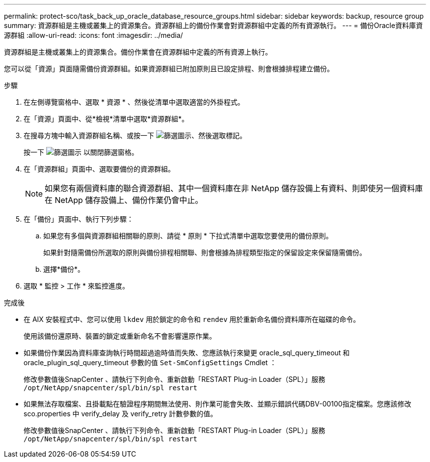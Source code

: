 ---
permalink: protect-sco/task_back_up_oracle_database_resource_groups.html 
sidebar: sidebar 
keywords: backup, resource group 
summary: 資源群組是主機或叢集上的資源集合。資源群組上的備份作業會對資源群組中定義的所有資源執行。 
---
= 備份Oracle資料庫資源群組
:allow-uri-read: 
:icons: font
:imagesdir: ../media/


[role="lead"]
資源群組是主機或叢集上的資源集合。備份作業會在資源群組中定義的所有資源上執行。

您可以從「資源」頁面隨需備份資源群組。如果資源群組已附加原則且已設定排程、則會根據排程建立備份。

.步驟
. 在左側導覽窗格中、選取 * 資源 * 、然後從清單中選取適當的外掛程式。
. 在「資源」頁面中、從*檢視*清單中選取*資源群組*。
. 在搜尋方塊中輸入資源群組名稱、或按一下 image:../media/filter_icon.gif["篩選圖示"]、然後選取標記。
+
按一下 image:../media/filter_icon.gif["篩選圖示"] 以關閉篩選窗格。

. 在「資源群組」頁面中、選取要備份的資源群組。
+

NOTE: 如果您有兩個資料庫的聯合資源群組、其中一個資料庫在非 NetApp 儲存設備上有資料、則即使另一個資料庫在 NetApp 儲存設備上、備份作業仍會中止。

. 在「備份」頁面中、執行下列步驟：
+
.. 如果您有多個與資源群組相關聯的原則、請從 * 原則 * 下拉式清單中選取您要使用的備份原則。
+
如果針對隨需備份所選取的原則與備份排程相關聯、則會根據為排程類型指定的保留設定來保留隨需備份。

.. 選擇*備份*。


. 選取 * 監控 > 工作 * 來監控進度。


.完成後
* 在 AIX 安裝程式中、您可以使用 `lkdev` 用於鎖定的命令和 `rendev` 用於重新命名備份資料庫所在磁碟的命令。
+
使用該備份還原時、裝置的鎖定或重新命名不會影響還原作業。

* 如果備份作業因為資料庫查詢執行時間超過逾時值而失敗、您應該執行來變更 oracle_sql_query_timeout 和 oracle_plugin_sql_query_timeout 參數的值 `Set-SmConfigSettings` Cmdlet ：
+
修改參數值後SnapCenter 、請執行下列命令、重新啟動「RESTART Plug-in Loader（SPL）」服務 `/opt/NetApp/snapcenter/spl/bin/spl restart`

* 如果無法存取檔案、且掛載點在驗證程序期間無法使用、則作業可能會失敗、並顯示錯誤代碼DBV-00100指定檔案。您應該修改 sco.properties 中 verify_delay 及 verify_retry 計數參數的值。
+
修改參數值後SnapCenter 、請執行下列命令、重新啟動「RESTART Plug-in Loader（SPL）」服務 `/opt/NetApp/snapcenter/spl/bin/spl restart`


